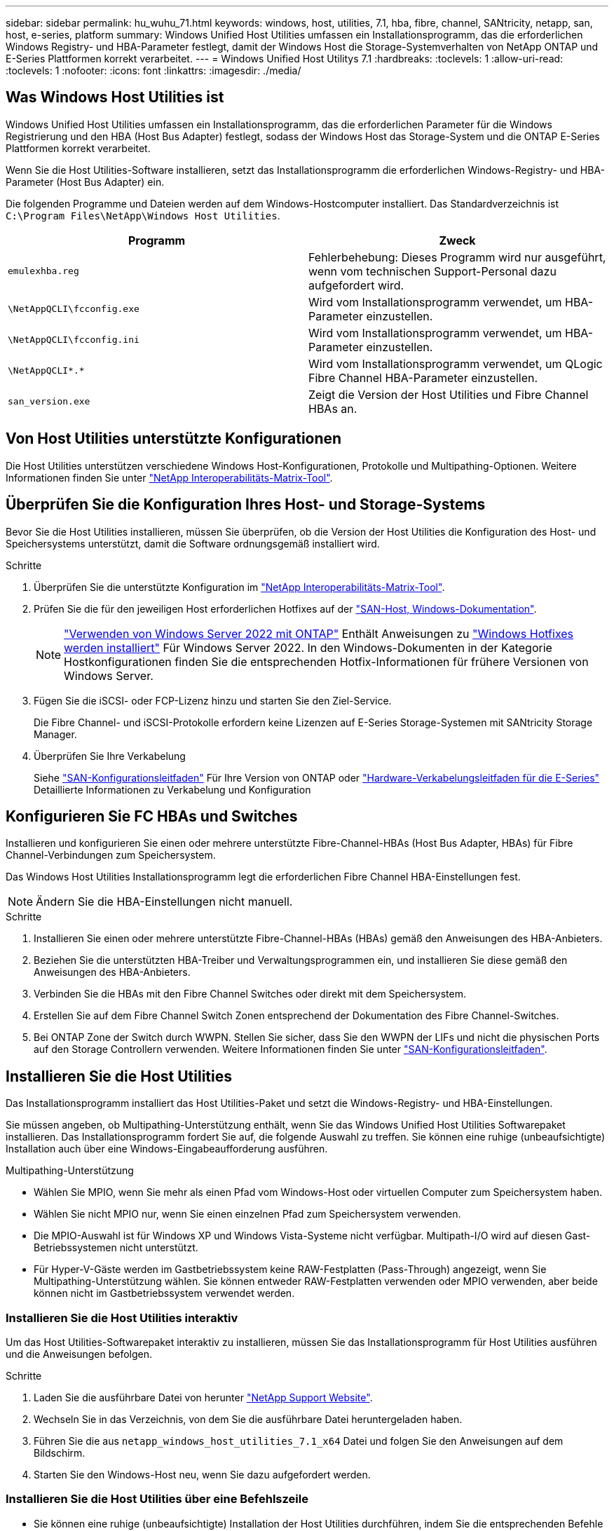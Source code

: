 ---
sidebar: sidebar 
permalink: hu_wuhu_71.html 
keywords: windows, host, utilities, 7.1, hba, fibre, channel, SANtricity, netapp, san, host, e-series, platform 
summary: Windows Unified Host Utilities umfassen ein Installationsprogramm, das die erforderlichen Windows Registry- und HBA-Parameter festlegt, damit der Windows Host die Storage-Systemverhalten von NetApp ONTAP und E-Series Plattformen korrekt verarbeitet. 
---
= Windows Unified Host Utilitys 7.1
:hardbreaks:
:toclevels: 1
:allow-uri-read: 
:toclevels: 1
:nofooter: 
:icons: font
:linkattrs: 
:imagesdir: ./media/




== Was Windows Host Utilities ist

Windows Unified Host Utilities umfassen ein Installationsprogramm, das die erforderlichen Parameter für die Windows Registrierung und den HBA (Host Bus Adapter) festlegt, sodass der Windows Host das Storage-System und die ONTAP E-Series Plattformen korrekt verarbeitet.

Wenn Sie die Host Utilities-Software installieren, setzt das Installationsprogramm die erforderlichen Windows-Registry- und HBA-Parameter (Host Bus Adapter) ein.

Die folgenden Programme und Dateien werden auf dem Windows-Hostcomputer installiert. Das Standardverzeichnis ist `C:\Program Files\NetApp\Windows Host Utilities`.

|===
| Programm | Zweck 


| `emulexhba.reg` | Fehlerbehebung: Dieses Programm wird nur ausgeführt, wenn vom technischen Support-Personal dazu aufgefordert wird. 


| `\NetAppQCLI\fcconfig.exe` | Wird vom Installationsprogramm verwendet, um HBA-Parameter einzustellen. 


| `\NetAppQCLI\fcconfig.ini` | Wird vom Installationsprogramm verwendet, um HBA-Parameter einzustellen. 


| `\NetAppQCLI\*.*` | Wird vom Installationsprogramm verwendet, um QLogic Fibre Channel HBA-Parameter einzustellen. 


| `san_version.exe` | Zeigt die Version der Host Utilities und Fibre Channel HBAs an. 
|===


== Von Host Utilities unterstützte Konfigurationen

Die Host Utilities unterstützen verschiedene Windows Host-Konfigurationen, Protokolle und Multipathing-Optionen. Weitere Informationen finden Sie unter https://mysupport.netapp.com/matrix/["NetApp Interoperabilitäts-Matrix-Tool"^].



== Überprüfen Sie die Konfiguration Ihres Host- und Storage-Systems

Bevor Sie die Host Utilities installieren, müssen Sie überprüfen, ob die Version der Host Utilities die Konfiguration des Host- und Speichersystems unterstützt, damit die Software ordnungsgemäß installiert wird.

.Schritte
. Überprüfen Sie die unterstützte Konfiguration im http://mysupport.netapp.com/matrix["NetApp Interoperabilitäts-Matrix-Tool"^].
. Prüfen Sie die für den jeweiligen Host erforderlichen Hotfixes auf der link:https://docs.netapp.com/us-en/ontap-sanhost/index.html["SAN-Host, Windows-Dokumentation"].
+

NOTE: link:https://docs.netapp.com/us-en/ontap-sanhost/hu_windows_2022.html["Verwenden von Windows Server 2022 mit ONTAP"] Enthält Anweisungen zu link:https://docs.netapp.com/us-en/ontap-sanhost/hu_windows_2022.html#installing-windows-hotfixes["Windows Hotfixes werden installiert"] Für Windows Server 2022. In den Windows-Dokumenten in der Kategorie Hostkonfigurationen finden Sie die entsprechenden Hotfix-Informationen für frühere Versionen von Windows Server.

. Fügen Sie die iSCSI- oder FCP-Lizenz hinzu und starten Sie den Ziel-Service.
+
Die Fibre Channel- und iSCSI-Protokolle erfordern keine Lizenzen auf E-Series Storage-Systemen mit SANtricity Storage Manager.

. Überprüfen Sie Ihre Verkabelung
+
Siehe https://docs.netapp.com/ontap-9/topic/com.netapp.doc.dot-cm-sanconf/home.html?cp=14_7["SAN-Konfigurationsleitfaden"^] Für Ihre Version von ONTAP oder https://mysupport.netapp.com/ecm/ecm_get_file/ECMLP2773533["Hardware-Verkabelungsleitfaden für die E-Series"^] Detaillierte Informationen zu Verkabelung und Konfiguration





== Konfigurieren Sie FC HBAs und Switches

Installieren und konfigurieren Sie einen oder mehrere unterstützte Fibre-Channel-HBAs (Host Bus Adapter, HBAs) für Fibre Channel-Verbindungen zum Speichersystem.

Das Windows Host Utilities Installationsprogramm legt die erforderlichen Fibre Channel HBA-Einstellungen fest.


NOTE: Ändern Sie die HBA-Einstellungen nicht manuell.

.Schritte
. Installieren Sie einen oder mehrere unterstützte Fibre-Channel-HBAs (HBAs) gemäß den Anweisungen des HBA-Anbieters.
. Beziehen Sie die unterstützten HBA-Treiber und Verwaltungsprogrammen ein, und installieren Sie diese gemäß den Anweisungen des HBA-Anbieters.
. Verbinden Sie die HBAs mit den Fibre Channel Switches oder direkt mit dem Speichersystem.
. Erstellen Sie auf dem Fibre Channel Switch Zonen entsprechend der Dokumentation des Fibre Channel-Switches.
. Bei ONTAP Zone der Switch durch WWPN. Stellen Sie sicher, dass Sie den WWPN der LIFs und nicht die physischen Ports auf den Storage Controllern verwenden. Weitere Informationen finden Sie unter https://docs.netapp.com/ontap-9/topic/com.netapp.doc.dot-cm-sanconf/home.html?cp=14_7["SAN-Konfigurationsleitfaden"^].




== Installieren Sie die Host Utilities

Das Installationsprogramm installiert das Host Utilities-Paket und setzt die Windows-Registry- und HBA-Einstellungen.

Sie müssen angeben, ob Multipathing-Unterstützung enthält, wenn Sie das Windows Unified Host Utilities Softwarepaket installieren. Das Installationsprogramm fordert Sie auf, die folgende Auswahl zu treffen. Sie können eine ruhige (unbeaufsichtigte) Installation auch über eine Windows-Eingabeaufforderung ausführen.

.Multipathing-Unterstützung
* Wählen Sie MPIO, wenn Sie mehr als einen Pfad vom Windows-Host oder virtuellen Computer zum Speichersystem haben.
* Wählen Sie nicht MPIO nur, wenn Sie einen einzelnen Pfad zum Speichersystem verwenden.
* Die MPIO-Auswahl ist für Windows XP und Windows Vista-Systeme nicht verfügbar. Multipath-I/O wird auf diesen Gast-Betriebssystemen nicht unterstützt.
* Für Hyper-V-Gäste werden im Gastbetriebssystem keine RAW-Festplatten (Pass-Through) angezeigt, wenn Sie Multipathing-Unterstützung wählen. Sie können entweder RAW-Festplatten verwenden oder MPIO verwenden, aber beide können nicht im Gastbetriebssystem verwendet werden.




=== Installieren Sie die Host Utilities interaktiv

Um das Host Utilities-Softwarepaket interaktiv zu installieren, müssen Sie das Installationsprogramm für Host Utilities ausführen und die Anweisungen befolgen.

.Schritte
. Laden Sie die ausführbare Datei von herunter https://mysupport.netapp.com/site/["NetApp Support Website"^].
. Wechseln Sie in das Verzeichnis, von dem Sie die ausführbare Datei heruntergeladen haben.
. Führen Sie die aus `netapp_windows_host_utilities_7.1_x64` Datei und folgen Sie den Anweisungen auf dem Bildschirm.
. Starten Sie den Windows-Host neu, wenn Sie dazu aufgefordert werden.




=== Installieren Sie die Host Utilities über eine Befehlszeile

* Sie können eine ruhige (unbeaufsichtigte) Installation der Host Utilities durchführen, indem Sie die entsprechenden Befehle an einer Windows-Eingabeaufforderung eingeben.
* Das Installationspaket für Host Utilities muss einen Pfad aufweisen, der vom Windows Host zugänglich ist.
* Befolgen Sie die Anweisungen zum Interaktiv Installieren der Host Utilities, um das Installationspaket abzurufen.
* Nach Abschluss der Installation wird das System automatisch neu gestartet.


.Schritte
. Geben Sie an einer Windows-Eingabeaufforderung den folgenden Befehl ein:
+
`msiexec /i installer.msi /quiet MULTIPATHING= {0 | 1} [INSTALLDIR=inst_path]`

+
** Wobei Installer der Name des ist `.msi` Datei für Ihre CPU-Architektur
** MULTIPATHING gibt an, ob MPIO-Unterstützung installiert ist. Zulässige Werte sind 0 für Nein, 1 für ja
** `inst_path` Ist der Pfad, in dem die Host Utilities-Dateien installiert werden. Der Standardpfad lautet `C:\Program Files\NetApp\Windows Host Utilities\`.





NOTE: Um die standardmäßigen Microsoft Installer-Optionen (MSI) für die Protokollierung und andere Funktionen anzuzeigen, geben Sie ein `msiexec /help` An einer Windows-Eingabeaufforderung. Beispiel:
`msiexec /i install.msi /quiet /l*v <install.log> LOGVERBOSE=1`



== Aktualisieren Sie die Host Utilities

Das neue Installationspaket für Host Utilities muss sich in einem Pfad befinden, der vom Windows Host zugänglich ist. Befolgen Sie die Anweisungen zum Interaktiv Installieren der Host Utilities, um das Installationspaket abzurufen.



=== Aktualisieren Sie die Host Utilities interaktiv

Um das Host Utilities-Softwarepaket interaktiv zu installieren, müssen Sie das Installationsprogramm für Host Utilities ausführen und die Anweisungen befolgen.

.Schritte
. Wechseln Sie in das Verzeichnis, von dem Sie die ausführbare Datei heruntergeladen haben.
. Führen Sie die ausführbare Datei aus, und folgen Sie den Anweisungen auf dem Bildschirm.
. Starten Sie den Windows-Host neu, wenn Sie dazu aufgefordert werden.
. Überprüfen Sie die Version des Host Utility nach dem Neustart:
+
.. Öffnen Sie *Systemsteuerung*.
.. Gehen Sie zu *Programm und Features* und überprüfen Sie die Version des Host-Dienstprogramms.






=== Aktualisieren Sie die Host Utilities über die Befehlszeile

Sie können eine ruhige (unbeaufsichtigte) Installation der neuen Host-Dienstprogramme durchführen, indem Sie die entsprechenden Befehle an einer Windows-Eingabeaufforderung eingeben. Das Installationspaket für neue Host Utilities muss sich in einem Pfad befinden, der vom Windows Host zugänglich ist. Befolgen Sie die Anweisungen zum Interaktiv Installieren der Host Utilities, um das Installationspaket abzurufen.

.Schritte
. Geben Sie an einer Windows-Eingabeaufforderung den folgenden Befehl ein:
+
`msiexec /i installer.msi /quiet MULTIPATHING= {0 | 1} [INSTALLDIR=inst_path]`

+
** Wo `installer` Ist der Name des `.msi` Datei für Ihre CPU-Architektur.
** MULTIPATHING gibt an, ob MPIO-Unterstützung installiert ist. Zulässige Werte sind 0 für Nein, 1 für ja
** `inst_path` Ist der Pfad, in dem die Host Utilities-Dateien installiert werden. Der Standardpfad lautet `C:\Program Files\NetApp\Windows Host Utilities\`.





NOTE: Um die standardmäßigen Microsoft Installer-Optionen (MSI) für die Protokollierung und andere Funktionen anzuzeigen, geben Sie ein `msiexec /help` An einer Windows-Eingabeaufforderung. Beispiel:
`msiexec /i install.msi /quiet /l*v <install.log> LOGVERBOSE=1`

Nach Abschluss der Installation wird das System automatisch neu gestartet.



== Reparieren und entfernen Sie Windows Host Utilities

Sie können die Reparatur-Option des Host Utilities-Installationsprogramms verwenden, um die HBA- und Windows-Registrierungseinstellungen zu aktualisieren. Sie können die Host Utilities vollständig entfernen, entweder interaktiv oder aus der Windows-Kommandozeile.



=== Reparieren oder entfernen Sie Windows Host Utilities interaktiv

Mit der Reparaturoption werden die Windows-Registrierung und die Fibre-Channel-HBAs mit den erforderlichen Einstellungen aktualisiert. Sie können die Host Utilities auch vollständig entfernen.

.Schritte
. Öffnen Sie Windows *Programme und Funktionen* (Windows Server 2012 R2, Windows Server 2016, Windows Server 2019).
. Wählen Sie *NetApp Windows Unified Host Utilities*.
. Klicken Sie Auf *Ändern*.
. Klicken Sie nach Bedarf auf *Reparieren* oder *Entfernen*.
. Befolgen Sie die Anweisungen auf dem Bildschirm.




=== Reparieren oder entfernen Sie Windows Host Utilities von der Befehlszeile

Mit der Reparaturoption werden die Windows-Registrierung und die Fibre-Channel-HBAs mit den erforderlichen Einstellungen aktualisiert. Sie können auch die Host Utilities vollständig von einer Windows-Kommandozeile entfernen.

.Schritte
. Geben Sie den folgenden Befehl in die Windows Befehlszeile ein, um Windows Host Utilities zu reparieren:
+
`msiexec {/uninstall | /f]installer.msi [/quiet]`

+
** `/uninstall` Entfernt die Host Utilities vollständig.
** `/f` Repariert die Installation.
** `installer.msi` Ist der Name des Windows Host Utilities-Installationsprogramms auf Ihrem System.
** `/quiet` Unterdrückt alle Rückmeldungen und startet das System automatisch neu, ohne dass beim Abschluss des Befehls eine Aufforderung erforderlich ist.






== Überblick über die von den Host Utilities verwendeten Einstellungen

Die Host Utilities erfordern bestimmte Registry- und Parametereinstellungen, um sicherzustellen, dass der Windows-Host das Verhalten des Storage-Systems korrekt verarbeitet.

Windows Host Utilities legt die Parameter fest, die beeinflussen, wie der Windows Host auf eine Verzögerung oder einen Datenverlust reagiert. Es wurden die besonderen Werte ausgewählt, um sicherzustellen, dass der Windows-Host Ereignisse wie das Failover eines Controllers im Speichersystem korrekt auf seinen Partner-Controller umgeht.

Nicht alle Werte gelten für das DSM für den SANtricity Storage Manager. Jegliche Überschneidungen von Werten, die durch die Host Utilities und die durch DSM für SANtricity Storage Manager festgelegten Werte festgelegt sind, führen jedoch nicht zu Konflikten. Fibre Channel- und iSCSI-Host Bus Adapter (HBAs) verfügen auch über Parameter, die so eingestellt werden müssen, dass sie die beste Performance gewährleisten und Speichersystemereignisse erfolgreich handhaben können.

Das mit Windows Unified Host Utilities bereitgestellte Installationsprogramm setzt die Parameter Windows und Fibre Channel HBA auf die unterstützten Werte.


NOTE: Sie müssen die iSCSI-HBA-Parameter manuell festlegen.

Je nachdem, ob Sie beim Ausführen des Installationsprogramms die Unterstützung für Multipath I/O (MPIO) angeben, legt das Installationsprogramm unterschiedliche Werte fest.

Diese Werte sollten Sie nur ändern, wenn Sie vom technischen Support dazu aufgefordert werden.



== Registrierungswerte werden von Windows Unified Host Utilities festgelegt

Der Windows Unified Host Utilities Installer legt automatisch Registrierungswerte fest, die auf den Auswahlmöglichkeiten basieren, die Sie während der Installation vornehmen. Diese Registrierungswerte, die Betriebssystemversion, sollten Sie kennen. Die folgenden Werte werden vom Windows Unified Host Utilities Installer festgelegt. Alle Werte sind dezimal, wenn nicht anders angegeben. HKLM ist die Abkürzung für HKEY_LOCAL_MACHINE.

[cols="~, 10, ~"]
|===
| Registrierungsschlüssel | Wert | Wenn eingestellt 


| HKLM\SYSTEM\CurrentControlSet\Services \msdsm\Parameters \DsmMaximumRetryTimeDuringStateTransition | 120 | Wenn die MPIO-Unterstützung angegeben wird und Ihr Server Windows Server 2008, Windows Server 2008 R2, Windows Server 2012, Windows Server 2012 R2 oder Windows Server 2016 ist, außer wenn Data ONTAP DSM erkannt wird 


| HKLM\SYSTEM\CurrentControlSet\Services \msdsm\Parameters \DsmMaximumStateTransitionTime | 120 | Wenn die MPIO-Unterstützung angegeben wird und Ihr Server Windows Server 2008, Windows Server 2008 R2, Windows Server 2012, Windows Server 2012 R2 oder Windows Server 2016 ist, außer wenn Data ONTAP DSM erkannt wird 


.2+| HKLM\SYSTEM\CurrentControlSet\Services\msdsm \Parameters\DsmSupportedDeviceList | „NETAPPLUN“ | Bei Angabe der MPIO-Unterstützung 


| „NETAPP LUN“, „NETAPP LUN C-MODE“ | Wenn MPIO unterstützt wird, außer wenn Data ONTAP DSM erkannt wird 


| HKLM\SYSTEM\CurrentControlSet\Control\Class \{iSCSI_driver_GUID}\ Instance_ID\Parameters \IPSecConfigTimeout | 60 | Immer, außer wenn Data ONTAP DSM erkannt wird 


| HKLM\SYSTEM\CurrentControlSet\Control \Class\{iSCSI_driver_GUID} \ Instance_ID\Parameters\LinkDownTime | 10 | Immer 


| HKLM\SYSTEM\CurrentControlSet\Services\ClusDisk \Parameters\ManageDisksOnSystemBuses | 1 | Immer, außer wenn Data ONTAP DSM erkannt wird 


.2+| HKLM\SYSTEM\CurrentControlSet\Control \Class\{iSCSI_driver_GUID} \ Instance_ID\Parameters\MaxRequestHoldTime | 120 | Wenn keine MPIO-Unterstützung ausgewählt ist 


| 30 | Immer, außer wenn Data ONTAP DSM erkannt wird 


.2+| HKLM\SYSTEM\CurrentControlSet \Control\MPDEV\MPIOSupportDeviceList | „NETAPP LUN“ | Bei Angabe der MPIO-Unterstützung 


| „NETAPP LUN“, „NETAPP LUN C-MODE“ | Wenn MPIO unterstützt wird, außer wenn Data ONTAP DSM erkannt wird 


| HKLM\SYSTEM\CurrentControlSet\Services\mpio \Parameters\PathRecoveryInterval | 40 | Wenn es sich bei Ihrem Server nur um Windows Server 2008, Windows Server 2008 R2, Windows Server 2012, Windows Server 2012 R2 oder Windows Server 2016 handelt 


| HKLM\SYSTEM\CurrentControlSet\Services\mpio \Parameters\PathVerifyEnabled | 0 | Wenn MPIO unterstützt wird, außer wenn Data ONTAP DSM erkannt wird 


| HKLM\SYSTEM\CurrentControlSet\Services\msdsm \Parameters\PathVerifyEnabed | 0 | Wenn MPIO unterstützt wird, außer wenn Data ONTAP DSM erkannt wird 


| HKLM\SYSTEM\CurrentControlSet\Services \msdsm\Parameters\PathVerifyEnabed | 0 | Wenn die MPIO-Unterstützung angegeben wird und Ihr Server Windows Server 2008, Windows Server 2008 R2, Windows Server 2012, Windows Server 2012 R2 oder Windows Server 2016 ist, außer wenn Data ONTAP DSM erkannt wird 


| HKLM\SYSTEM\CurrentControlSet\Services \msiscdsm\Parameters\PathVerifyEnabed | 0 | Wenn MPIO unterstützt wird und Ihr Server Windows Server 2003 ist, außer wenn Data ONTAP DSM erkannt wird 


| HKLM\SYSTEM\CurrentControlSet\Services\vnetapp \Parameter\PathVerifyEnabed | 0 | Wenn MPIO unterstützt wird, außer wenn Data ONTAP DSM erkannt wird 


| HKLM\SYSTEM\CurrentControlSet\Services\mpio \Parameters\PDORemovePeriod | 130 | Wenn MPIO unterstützt wird, außer wenn Data ONTAP DSM erkannt wird 


| HKLM\SYSTEM\CurrentControlSet\Services\msdsm \Parameters\PDORemovePeriod | 130 | Wenn die MPIO-Unterstützung angegeben wird und Ihr Server Windows Server 2008, Windows Server 2008 R2, Windows Server 2012, Windows Server 2012 R2 oder Windows Server 2016 ist, außer wenn Data ONTAP DSM erkannt wird 


| HKLM\SYSTEM\CurrentControlSet\Services\mscdsm \Parameters\PDORemovePeriod | 130 | Wenn MPIO unterstützt wird und Ihr Server Windows Server 2003 ist, außer wenn Data ONTAP DSM erkannt wird 


| HKLM\SYSTEM\CurrentControlSet\Services \vnetapp \Parameters\PDORemovePeriod | 130 | Wenn MPIO unterstützt wird, außer wenn Data ONTAP DSM erkannt wird 


| HKLM\SYSTEM\CurrentControlSet\Services \mpio\Parameters\RetryCount | 6 | Wenn MPIO unterstützt wird, außer wenn Data ONTAP DSM erkannt wird 


| HKLM\SYSTEM\CurrentControlSet\Services\msdsm \Parameters\RetryCount | 6 | Wenn die MPIO-Unterstützung angegeben wird und Ihr Server Windows Server 2008, Windows Server 2008 R2, Windows Server 2012, Windows Server 2012 R2 oder Windows Server 2016 ist, außer wenn Data ONTAP DSM erkannt wird 


| HKLM\SYSTEM\CurrentControlSet\Services \msiscdsm\Parameters\RetryCount | 6 | Wenn MPIO unterstützt wird und Ihr Server Windows Server 2003 ist, außer wenn Data ONTAP DSM erkannt wird 


| HKLM\SYSTEM\CurrentControlSet\Services \vnetapp\Parameter\RetryCount | 6 | Wenn MPIO unterstützt wird, außer wenn Data ONTAP DSM erkannt wird 


| HKLM\SYSTEM\CurrentControlSet\Services \mpio\Parameters\RetryInterval | 1 | Wenn MPIO unterstützt wird, außer wenn Data ONTAP DSM erkannt wird 


| HKLM\SYSTEM\CurrentControlSet\Services \msdsm\Parameters\RetryInterval | 1 | Wenn die MPIO-Unterstützung angegeben wird und Ihr Server Windows Server 2008, Windows Server 2008 R2, Windows Server 2012, Windows Server 2012 R2 oder Windows Server 2016 ist, außer wenn Data ONTAP DSM erkannt wird 


| HKLM\SYSTEM\CurrentControlSet\Services \vnetapp\Parameter\RetryIntervall | 1 | Wenn MPIO unterstützt wird, außer wenn Data ONTAP DSM erkannt wird 


.2+| HKLM\SYSTEM\CurrentControlSet \Services\Disk\TimeOutValue | 120 | Wenn keine MPIO-Unterstützung ausgewählt ist, außer wenn Data ONTAP DSM erkannt wird 


| 60 | Wenn MPIO unterstützt wird, außer wenn Data ONTAP DSM erkannt wird 


| HKLM\SYSTEM\CurrentControlSet\Services\mpio \Parameters\UseCustomRecoveryIntervall | 1 | Wenn sich Ihr Server nur mit Windows Server 2008, Windows Server 2008 R2, Windows Server 2012, Windows Server 2012 R2 oder Windows Server 2016 befindet 
|===
.Verwandte Informationen
Siehe https://docs.microsoft.com/en-us/troubleshoot/windows-server/performance/windows-registry-advanced-users["Microsoft-Dokumente"^] Für die Details des Registrierungsparameters.



== Die von Windows Host Utilities eingestellten FC HBA-Werte

Bei Systemen, die Fibre Channel verwenden, legt der Host Utilities Installer die erforderlichen Zeitlimits für Emulex und QLogic FC HBAs fest. Für Emulex Fibre Channel HBAs legt der Installer bei Auswahl von MPIO die folgenden Parameter fest:

|===
| Eigenschaftstyp | Eigenschaftswert 


| LinkTimeOut | 1 


| NodeTimeOut | 10 
|===
Bei Emulex Fibre Channel HBAs legt der Installer die folgenden Parameter fest, wenn MPIO nicht ausgewählt ist:

|===
| Eigenschaftstyp | Eigenschaftswert 


| LinkTimeOut | 30 


| NodeTimeOut | 120 
|===
Für QLogic Fibre Channel HBAs legt das Installationsprogramm bei Auswahl von MPIO die folgenden Parameter fest:

|===
| Eigenschaftstyp | Eigenschaftswert 


| LinkDownTimeOut | 1 


| PortDownRetryCount | 10 
|===
Bei QLogic Fibre Channel HBAs legt das Installationsprogramm die folgenden Parameter fest, wenn MPIO nicht ausgewählt ist:

|===
| Eigenschaftstyp | Eigenschaftswert 


| LinkDownTimeOut | 30 


| PortDownRetryCount | 120 
|===

NOTE: Die Namen der Parameter können je nach Programm leicht variieren. Im QLogic QConvergeConsole-Programm wird beispielsweise der Parameter als angezeigt `Link Down Timeout`. Die Host Utilities `fcconfig.ini` Datei zeigt diesen Parameter als entweder an `LinkDownTimeOut` Oder `MpioLinkDownTimeOut`, Abhängig davon, ob MPIO spezifiziert wird. Alle diese Namen beziehen sich jedoch auf denselben HBA-Parameter.

.Verwandte Informationen
Siehe https://www.broadcom.com/support/download-search["Emulex"^] Oder https://driverdownloads.qlogic.com/QLogicDriverDownloads_UI/Netapp_search.aspx["QLogic"^] Standort, um mehr über die Timeout-Parameter zu erfahren.



== Fehlerbehebung

In diesem Abschnitt werden die allgemeinen Fehlerbehebungstechniken für Windows Host Utilities beschrieben. Lesen Sie in den aktuellen Versionshinweisen nach bekannten Problemen und Lösungen.

.Verschiedene Bereiche zur Ermittlung der möglichen Interoperabilitätsprobleme
* Um potenzielle Interoperabilitätsprobleme zu identifizieren, müssen Sie bestätigen, dass die Host Utilities die Kombination von Host-Betriebssystem-Software, Host-Hardware, ONTAP Software und Storage-System-Hardware unterstützen.
* Sie müssen die Interoperabilitäts-Matrix überprüfen.
* Sie müssen überprüfen, ob Sie die richtige iSCSI-Konfiguration haben.
* Wenn iSCSI-LUNs nach einem Neustart nicht verfügbar sind, müssen Sie überprüfen, ob das Ziel auf der Registerkarte Persistent Targets der Microsoft iSCSI-Initiator-GUI als persistent aufgeführt wird.
* Wenn Applikationen, die die LUNs verwenden, beim Starten Fehler anzeigen, müssen Sie überprüfen, ob die Applikationen von dem iSCSI-Service abhängig sind.
* Für Fibre Channel-Pfade zu Storage Controllern, auf denen ONTAP ausgeführt wird, müssen Sie überprüfen, dass die FC-Switches mit den WWPNs der Ziel-LIFs begrenzt werden, nicht mit den WWPNs der physischen Ports auf dem Node.
* Sie müssen die überprüfen link:https://docs.netapp.com/us-en/ontap-sanhost/hu_wuhu_71_rn.html["Versionshinweise zu Windows Host Utilities"] Um auf bekannte Probleme zu prüfen. Die Versionshinweise enthalten eine Liste bekannter Probleme und Einschränkungen.
* Sie müssen die Fehlerbehebungsinformationen im überprüfen https://docs.netapp.com/ontap-9/index.jsp["SAN-Administration-Leitfaden"^] Für Ihre Version von ONTAP.
* Sie müssen suchen https://mysupport.netapp.com/site/bugs-online/["Bugs Online"^] Für kürzlich entdeckte Probleme.
* Wählen Sie im Feld Fehlertypen unter Erweiterte Suche DIE Option ISCSI - Windows aus, und klicken Sie dann auf Los. Sie sollten die Suche nach „Bug Type FCP -Windows“ wiederholen.
* Sie müssen Informationen über Ihr System erfassen.
* Notieren Sie alle Fehlermeldungen, die auf der Host- oder Speichersystemkonsole angezeigt werden.
* Sammeln der Protokolldateien des Host- und Speichersystems.
* Notieren Sie die Symptome des Problems und sämtliche Änderungen, die am Host oder Speichersystem vorgenommen wurden, kurz bevor das Problem aufgetreten ist.
* Wenn das Problem nicht behoben werden kann, wenden Sie sich an den technischen Support von NetApp.


.Verwandte Informationen
http://mysupport.netapp.com/matrix["NetApp Interoperabilitäts-Matrix-Tool"^]
https://mysupport.netapp.com/portal/documentation["NetApp Dokumentation"^]
https://mysupport.netapp.com/NOW/cgi-bin/bol["NetApp Bugs Online"^]



=== Informieren Sie sich über die Änderungen der Host Utilities zu den FC HBA-Treibereinstellungen

Während der Installation der erforderlichen Emulex- oder QLogic-HBA-Treiber auf einem FC-System werden mehrere Parameter überprüft und in manchen Fällen geändert.

Die Host Utilities legen Werte für die folgenden Parameter fest, wenn MS DSM für Windows MPIO erkannt wird:

* LinkTimeOut – definiert die Länge der Zeit in Sekunden, die der Host-Port wartet, bevor die I/O wieder aufgenommen wird, nachdem eine physische Verbindung getrennt ist.
* NodeTimeOut – definiert die Länge der Zeit in Sekunden, bevor der Host-Port erkennt, dass eine Verbindung zum Zielgerät ausgefallen ist.


Überprüfen Sie beim Beheben von HBA-Problemen, ob diese Einstellungen über die richtigen Werte verfügen. Die richtigen Werte hängen von zwei Faktoren ab:

* Der HBA-Anbieter
* Ob Sie Multipathing-Software (MPIO) verwenden


Sie können die HBA-Einstellungen korrigieren, indem Sie die Reparatur-Option des Windows Host Utilities-Installationsprogramms ausführen.



==== Überprüfen Sie die Emulex HBA-Treibereinstellungen auf FC-Systemen

Wenn Sie über ein Fibre Channel-System verfügen, müssen Sie die Einstellungen für den Emulex HBA-Treiber überprüfen. Diese Einstellungen müssen für jeden Port des HBA vorhanden sein.

.Schritte
. Öffnen Sie den OnCommand Manager.
. Wählen Sie den entsprechenden HBA aus der Liste aus und klicken Sie auf die Registerkarte *Treiberparameter*.
+
Die Treiberparameter werden angezeigt.

. Wenn Sie die MPIO-Software verwenden, stellen Sie sicher, dass Sie über die folgenden Treibereinstellungen verfügen:
+
** LinkTimeOut - 1
** NodeTimeOut - 10


. Wenn Sie keine MPIO-Software verwenden, stellen Sie sicher, dass Sie über die folgenden Treibereinstellungen verfügen:
+
** LinkTimeOut - 30
** NodeTimeOut - 120






==== Überprüfen Sie die QLogic HBA-Treibereinstellungen auf FC-Systemen

Auf FC-Systemen müssen Sie die QLogic HBA-Treibereinstellungen überprüfen. Diese Einstellungen müssen für jeden Port des HBA vorhanden sein.

.Schritte
. Öffnen Sie QConvergeConsole, und klicken Sie dann in der Symbolleiste auf *Verbinden*.
+
Das Dialogfeld mit Host verbinden wird angezeigt.

. Wählen Sie den entsprechenden Host aus der Liste aus, und klicken Sie dann auf *Verbinden*.
+
Im Bereich FC HBA wird eine Liste der HBAs angezeigt.

. Wählen Sie den entsprechenden HBA-Port aus der Liste aus, und klicken Sie dann auf die Registerkarte *Einstellungen*.
. Wählen Sie im Abschnitt *Einstellungen* > Einstellungen auswählen.
. Wenn Sie die MPIO-Software verwenden, stellen Sie sicher, dass Sie über die folgenden Treibereinstellungen verfügen:
+
** Link Down Timeout (linkdwnto) - 1
** Port Down Retry Count (Portdwnrc) - 10


. Wenn Sie keine MPIO-Software verwenden, stellen Sie sicher, dass Sie über die folgenden Treibereinstellungen verfügen:
+
** Link Down Timeout (linkdwnto) - 30
** Port Down Retry Count (Portdwnrc) - 120



